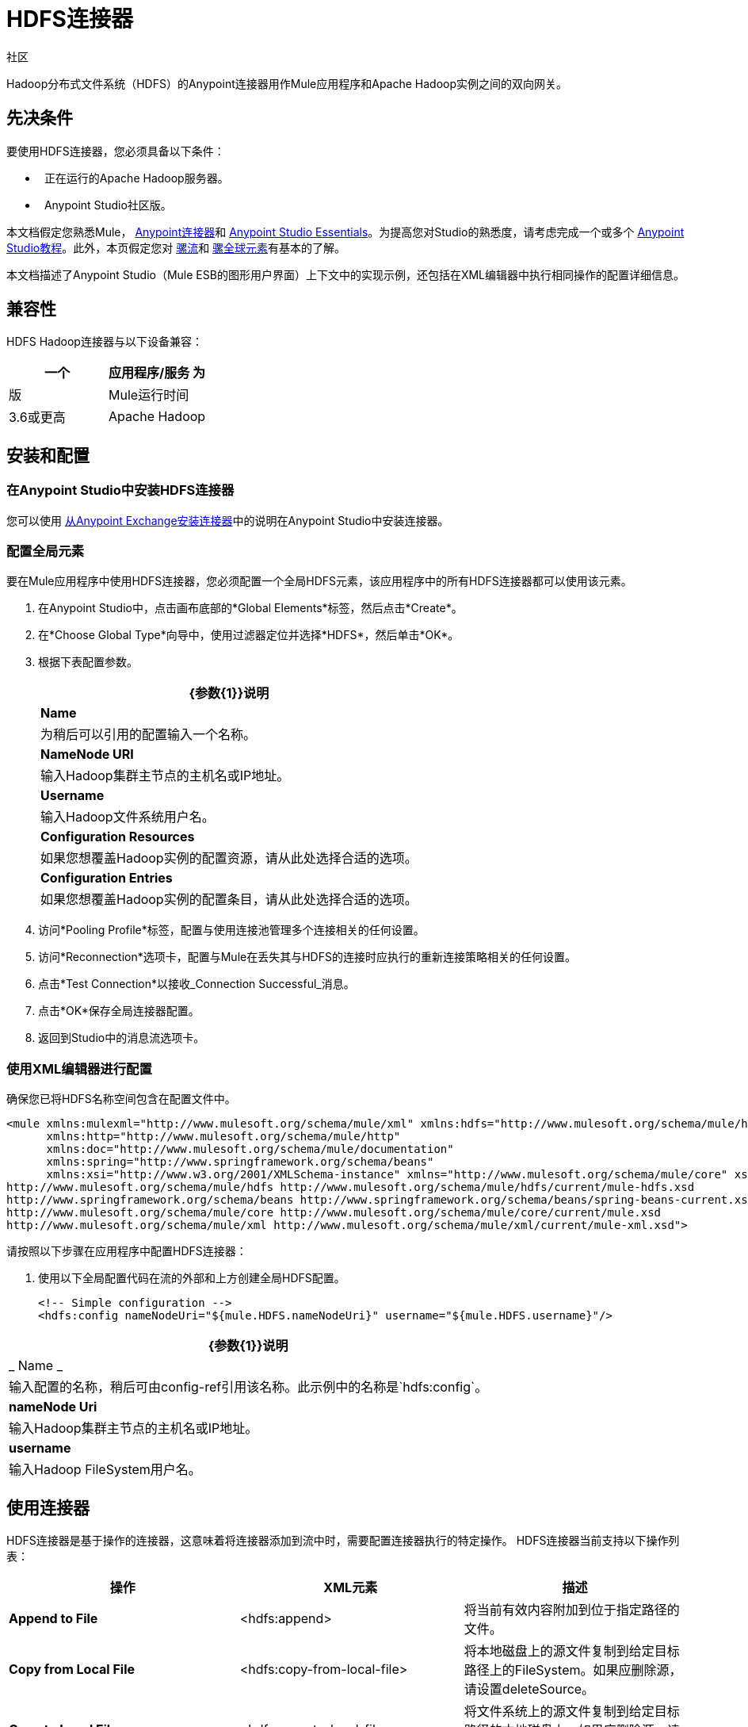 =  HDFS连接器
:keywords: anypoint studio, esb, connectors, hdfs

社区

Hadoop分布式文件系统（HDFS）的Anypoint连接器用作Mule应用程序和Apache Hadoop实例之间的双向网关。

== 先决条件

要使用HDFS连接器，您必须具备以下条件：

*   正在运行的Apache Hadoop服务器。
*    Anypoint Studio社区版。

本文档假定您熟悉Mule， link:/mule-user-guide/v/3.6/anypoint-connectors[Anypoint连接器]和 link:/anypoint-studio/v/6/index[Anypoint Studio Essentials]。为提高您对Studio的熟悉度，请考虑完成一个或多个 link:/anypoint-studio/v/6/basic-studio-tutorial[Anypoint Studio教程]。此外，本页假定您对 link:/mule-user-guide/v/3.6/mule-concepts[骡流]和 link:/mule-user-guide/v/3.6/global-elements[骡全球元素]有基本的了解。

本文档描述了Anypoint Studio（Mule ESB的图形用户界面）上下文中的实现示例，还包括在XML编辑器中执行相同操作的配置详细信息。

== 兼容性

HDFS Hadoop连接器与以下设备兼容：

[%header,cols="2*"]
|===
一个|
应用程序/服务

 为|
版

| Mule运行时间 | 3.6或更高
| Apache Hadoop  | 2.6.0或更高版本
|===

== 安装和配置

=== 在Anypoint Studio中安装HDFS连接器

您可以使用 link:/mule-user-guide/v/3.6/installing-connectors[从Anypoint Exchange安装连接器]中的说明在Anypoint Studio中安装连接器。


=== 配置全局元素

要在Mule应用程序中使用HDFS连接器，您必须配置一个全局HDFS元素，该应用程序中的所有HDFS连接器都可以使用该元素。

. 在Anypoint Studio中，点击画布底部的*Global Elements*标签，然后点击*Create*。
. 在*Choose Global Type*向导中，使用过滤器定位并选择*HDFS*，然后单击*OK*。
. 根据下表配置参数。
+
[%header%autowidth.spread]
|===
| {参数{1}}说明
| *Name*  |为稍后可以引用的配置输入一个名称。
| *NameNode URI*  |输入Hadoop集群主节点的主机名或IP地址。
| *Username*  |输入Hadoop文件系统用户名。
| *Configuration Resources*  |如果您想覆盖Hadoop实例的配置资源，请从此处选择合适的选项。
| *Configuration Entries*  |如果您想覆盖Hadoop实例的配置条目，请从此处选择合适的选项。
|===
+
. 访问*Pooling Profile*标签，配置与使用连接池管理多个连接相关的任何设置。
. 访问*Reconnection*选项卡，配置与Mule在丢失其与HDFS的连接时应执行的重新连接策略相关的任何设置。
. 点击*Test Connection*以接收_Connection Successful_消息。
. 点击*OK*保存全局连接器配置。
. 返回到Studio中的消息流选项卡。

=== 使用XML编辑器进行配置


确保您已将HDFS名称空间包含在配置文件中。

[source,xml, linenums]
----
<mule xmlns:mulexml="http://www.mulesoft.org/schema/mule/xml" xmlns:hdfs="http://www.mulesoft.org/schema/mule/hdfs"
      xmlns:http="http://www.mulesoft.org/schema/mule/http"
      xmlns:doc="http://www.mulesoft.org/schema/mule/documentation"
      xmlns:spring="http://www.springframework.org/schema/beans"
      xmlns:xsi="http://www.w3.org/2001/XMLSchema-instance" xmlns="http://www.mulesoft.org/schema/mule/core" xsi:schemaLocation="http://www.mulesoft.org/schema/mule/http http://www.mulesoft.org/schema/mule/http/current/mule-http.xsd
http://www.mulesoft.org/schema/mule/hdfs http://www.mulesoft.org/schema/mule/hdfs/current/mule-hdfs.xsd
http://www.springframework.org/schema/beans http://www.springframework.org/schema/beans/spring-beans-current.xsd
http://www.mulesoft.org/schema/mule/core http://www.mulesoft.org/schema/mule/core/current/mule.xsd
http://www.mulesoft.org/schema/mule/xml http://www.mulesoft.org/schema/mule/xml/current/mule-xml.xsd">
----

请按照以下步骤在应用程序中配置HDFS连接器：

. 使用以下全局配置代码在流的外部和上方创建全局HDFS配置。
+
[source,xml, linenums]
----
<!-- Simple configuration -->
<hdfs:config nameNodeUri="${mule.HDFS.nameNodeUri}" username="${mule.HDFS.username}"/>
----

[%header%autowidth.spread]
|===
| {参数{1}}说明
| _ Name _  |输入配置的名称，稍后可由config-ref引用该名称。此示例中的名称是`hdfs:config`。
| *nameNode Uri*  |输入Hadoop集群主节点的主机名或IP地址。
| *username*  |输入Hadoop FileSystem用户名。
|===



== 使用连接器

HDFS连接器是基于操作的连接器，这意味着将连接器添加到流中时，需要配置连接器执行的特定操作。 HDFS连接器当前支持以下操作列表：

[%header,cols="34,33,33"]
|===
|操作 | XML元素 |描述
| *Append to File*  | <hdfs:append>  |将当前有效内容附加到位于指定路径的文件。
| *Copy from Local File*  | <hdfs:copy-from-local-file>  |将本地磁盘上的源文件复制到给定目标路径上的FileSystem。如果应删除源，请设置deleteSource。
| *Copy to Local File*  | <hdfs:copy-to-local-file>  |将文件系统上的源文件复制到给定目标路径的本地磁盘上。如果应删除源，请设置deleteSource。
| *Delete Directories*  | <hdfs:delete-directory>  |删除位于指定路径的文件或目录。
| *Delete File*  | <hdfs:delete-file>  |删除位于指定路径的文件或目录。
| *Get Path Meta Data*  | <hdfs:get-metadata>  |获取路径的元数据并将其存储在流变量中。
| *Glob Status*  | <hdfs:glob-status>  |返回所有匹配文件模式的文件，不是校验和文件。
| *List Status*  | <hdfs:list-status>  |如果路径是目录，列出给定路径中文件和目录的状态。
| *Make Directories*  | <hdfs:make-directories>  |使文件和所有不存在的父目录进入目录。
| *Read from Path*  | <hdfs:read>  |读取由其路径指定的文件的内容，并将内容流式传输到其余的流。还要将HDFS_PATH_EXISTS和HDFS_CONTENT_SUMMARY入站属性添加到路径元数据中。
| *Rename*  | <hdfs:rename>  |将路径目标重命名为路径目标。
| *Set Owner*  | <hdfs:set-owner>  |设置路径的所有者，路径可以是文件或目录的路径。
| *Set Permission*  | <hdfs:set-permission>  |设置路径的权限，路径可以是文件或目录的路径。
| *Write to Path*  | <hdfs:write>  |将当前有效负载写入指定路径，创建新文件或附加到现有文件。
|===

=== 将连接器添加到Mule流中

. 创建一个新的Anypoint Studio项目。
. 添加任何Mule入站端点，例如HTTP侦听器，以开始。 +
. 将HDFS连接器拖到画布上，然后选择它以打开属性编辑器控制台。
. 根据下表配置连接器的参数。
+
[%header,cols="34,33,33"]
|===
| {字段{1}}说明 |缺省
| *Display Name*  |为应用程序中的连接器输入唯一标签。 | HDFS
| *Connector Configuration*  |连接到链接到此连接器的全局元素。全局元素封装有关到目标资源或服务的连接的可重用数据。选择您刚创建的全局HDFS连接器元素。 | 
| *Operation*  |选择此组件必须执行的操作。 | 
|===
. 保存您的配置。

== 用例

以下是HDFS连接器的两种常见用例：+

* 使用Mule应用程序在Apache Hadoop实例中创建文件。
* 使用Mule应用程序从Apache Hadoop实例中删除文件。

=== 示例：使用案例1

使用Mule应用程序在Hadoop实例中创建文件：

image:hdfsflow.png[hdfsflow]

. 在Anypoint Studio中，将HTTP连接器拖动到画布上，然后选择它以打开属性编辑器控制台。
. 添加新的HTTP侦听器配置全局元素：
.. 在*General Settings*中，点击*Add*按钮：
+
image:4-1.png[4-1]
.. 配置以下HTTP参数：
+
image:5-1.png[5-1]
+
[%header,cols="2*"]
|===
一个|
领域

 为|
值

| *Port*  | 8090
| *Path*  | filecreate
| *Host*  |本地主机
| *Display Name*  | HTTP_Listener_Configuration
|===

. 引用HTTP侦听器配置全局元素：
+
image:6-1.png[6-1]

. 添加记录器作用域以打印需要在Mule控制台中创建的文件的名称。根据下表配置记录器。
+
[%header%autowidth.spread]
|===
| {字段{1}}值
| *Display Name*  |写入路径日志（或您喜欢的任何其他名称）
| *Message*  |创建文件：`#[message.inboundProperties['http.query.params'].path] with message: #[message.inboundProperties['http.query.params`']。msg]
| *Level*  |信息（默认）
|===

. 添加一个设置负载转换器，将消息输入设置为有效负载，并根据下表进行配置。
+
[%header%autowidth.spread]
|===
| {字段{1}}值
| *Display Name*  |将消息输入设置为有效负载（或您喜欢的任何其他名称）
| *Value*  | `#[message.inboundProperties['http.query.params`“。MSG]
|===
. 将HDFS连接器拖到画布上，并选择它以打开属性编辑器控制台。
. 点击*Connector Configuration*字段旁边的加号，添加新的全局连接器配置。
. 根据下表配置全局元素。
+
[%header%autowidth.spread]
|===
| {字段{1}}值
| {名称{1}} HDFS
| NameNode URI  | <NameNode URI of Hadoop instance>
|用户名 | <Your Hadoop FileSystem username>
|===
. 返回应用程序中HDFS连接器的属性编辑器，根据下表配置其余参数。
+
[%header%autowidth.spread]
|====
| {字段{1}}值
| *Display Name*  |写入路径（或您喜欢的任何其他名称）
| *Connector* *Configuration*  | hdfs-conf（您创建的全局元素的名称）
| *Operation*  |写入路径
| *Path*  | `#[message.inboundProperties['http.query.params'].path]`
|====

. 将项目作为Mule应用程序运行（右键单击项目名称并单击**Run As > Mule Application**）。
. 从浏览器中导航到`http://localhost:8090/path=filecreate`
.  Mule执行查询，并使用指定的消息在Hadoop中创建文件。

===  XML编辑器


image:hdfsflow.png[hdfsflow]

. 为您的项目添加一个`hdfs:config`全局元素，并根据下表配置其属性。
+
[source,xml, linenums]
----
<hdfs:config name="HDFS" doc:name="HDFS" username="<username>" nameNodeUri="<namenode" />
----
+
[%header%autowidth.spread]
|=======
| {属性{1}}值
| *name*  | HDFS
| *doc:name*  | HDFS
| *username*  | <Your Hadoop FileSystem username>
| *nameNodeUri*  | NameNode Hadoop实例的URI
|=======

. 添加一个http：listner-config元素，如下所示。
+
[source,xml, linenums]
----
<http:listener-config name="HTTP_Listener_Configuration" host="localhost" port="8090" basePath="filecreate" doc:name="HTTP Listener Configuration"/>
<http:connector name="HTTP_HTTPS" cookieSpec="netscape" validateConnections="true" sendBufferSize="0" receiveBufferSize="0" receiveBacklog="0" clientSoTimeout="10000" serverSoTimeout="10000" socketSoLinger="0" doc:name="HTTP-HTTPS"/>
----
+
[%header,cols="2*"]
|===
| {属性{1}}值
| *name*  | HTTP_Listener_Configuration
| *host*  |本地主机
| *port*  | 8090
| *basePath*  | filecreate
| *doc:name*  | HTTP侦听器配置
|===

. 使用http：listener开始流程。
+
[source,xml, linenums]
----
<http:listener config-ref="HTTP_Listener_Configuration" path="/" doc:name="HTTP"/>
----
+
[%header%autowidth.spread]
|===
| {属性{1}}值
| *config-ref*  | HTTP_Listener_Configuration
| *Path*  | /
| *doc:name*  | HTTP
|===

. 为您的流程添加Logger转换器，根据下表配置属性。
+
[source,xml, linenums]
----
<set-payload value="#[message.inboundProperties['http.query.params'].msg]" doc:name="Set the message input as payload"/>
----
+
[%header,cols="2*"]
|====
| {属性{1}}值
| *message* a |
----

Creating file: #[message.inboundProperties['http.query.params'].path]
----

----

with message: #[message.inboundProperties['http.query.params'].msg]
----


| *level*  |信息（默认）
| *doc:name*  |写入路径日志
|====
+
. 添加一个设置负载转换器，将消息输入设置为有效负载。
+
[source,xml, linenums]
----
<set-payload value="#[message.inboundProperties['http.query.params'].msg]" doc:name="Set the message input as payload"/>
----
+
[%header%autowidth.spread]
|======
| {属性{1}}值
| *Value*  | `#[message.inboundProperties['http.query.params'].msg]`
| *doc:name*  |将消息输入设置为有效内容
|======
. 为您的流添加一个`hdfs:write`元素，并根据下表配置属性。
+
[%header%autowidth.spread]
|======
| {属性{1}}值
| *config-ref*  | HDFS-conf的
| *doc:name*  |写入路径
| *path*  | `#[message.inboundProperties['http.query.params'].path]`
|======

. 将项目作为Mule应用程序运行（右键单击项目名称并单击*Run As*> *Mule Application*）。
. 从浏览器中导航到`http://localhost:8090/path=filecreate`
.  Mule执行查询，并使用指定的消息在Hadoop中创建文件。


=== 示例代码

[source,xml, linenums]
----
<mule xmlns:tracking="http://www.mulesoft.org/schema/mule/ee/tracking" xmlns:mulexml="http://www.mulesoft.org/schema/mule/xml" xmlns:hdfs="http://www.mulesoft.org/schema/mule/hdfs"
      xmlns:http="http://www.mulesoft.org/schema/mule/http"
      xmlns:doc="http://www.mulesoft.org/schema/mule/documentation"
      xmlns:spring="http://www.springframework.org/schema/beans"
      xmlns:xsi="http://www.w3.org/2001/XMLSchema-instance" xmlns="http://www.mulesoft.org/schema/mule/core" xsi:schemaLocation="http://www.mulesoft.org/schema/mule/http http://www.mulesoft.org/schema/mule/http/current/mule-http.xsd
http://www.mulesoft.org/schema/mule/hdfs http://www.mulesoft.org/schema/mule/hdfs/current/mule-hdfs.xsd
http://www.springframework.org/schema/beans http://www.springframework.org/schema/beans/spring-beans-current.xsd
http://www.mulesoft.org/schema/mule/core http://www.mulesoft.org/schema/mule/core/current/mule.xsd
http://www.mulesoft.org/schema/mule/xml http://www.mulesoft.org/schema/mule/xml/current/mule-xml.xsd
http://www.mulesoft.org/schema/mule/ee/tracking http://www.mulesoft.org/schema/mule/ee/tracking/current/mule-tracking-ee.xsd">
<hdfs:config name="hdfs-conf" nameNodeUri="<Name node URI>" username="<FileSystem Username>" doc:name="HDFS"/>
<http:listener-config name="HTTP_Listener_Configuration" host="localhost" port="8090" basePath="filecreate" doc:name="HTTP Listener Configuration"/>
<http:connector name="HTTP_HTTPS" cookieSpec="netscape" validateConnections="true" sendBufferSize="0" receiveBufferSize="0" receiveBacklog="0" clientSoTimeout="10000" serverSoTimeout="10000" socketSoLinger="0" doc:name="HTTP-HTTPS"/>
<flow name="Create_File_Flow" doc:name="Create_File_Flow">
<http:listener config-ref="HTTP_Listener_Configuration" path="/" doc:name="HTTP"/>
<logger message="Creating file: #[message.inboundProperties['http.query.params'].path] with message: #[message.inboundProperties['http.query.params'].msg]" level="INFO" doc:name="Write to Path Log"/>
<set-payload value="#[message.inboundProperties['http.query.params'].msg]" doc:name="Set the message input as payload"/>
<hdfs:write config-ref="hdfs-conf" path="#[message.inboundProperties['http.query.params'].path]" doc:name="Write to Path"/>
</flow>
</mule>
----

=== 示例：使用案例2

使用Mule应用程序从Hadoop实例中删除文件：

image:DeleteFileFlow.png[DeleteFileFlow]

. 将HTTP连接器拖到画布中，然后选择它以打开属性编辑器控制台。
. 添加新的HTTP侦听器配置全局元素：
.. 在*General Settings*中，点击*Add*按钮：
+
image:11-1.png[11-1]
.. 配置以下HTTP参数：
+
image:12-1.png[12-1]
+
[%header,cols="2*"]
|===
一个|
领域

 为|
值

| *Port*  | 8090
| *Path*  | filedelete
| *Host*  |本地主机
| *Display Name*  | HTTP_Listener_Configuration
|===

.  引用HTTP侦听器配置全局元素：
+
image:13.png[13] +

. 在HTTP端点之后添加一个Logger作用域，以在Mule控制台中打印需要删除的文件的名称。根据下表配置记录器。
+
[%header%autowidth.spread]
|====
| {字段{1}}值
| *Display Name*  |删除文件日志（或您喜欢的任何其他名称）
| *Message*  |删除文件：`#[message.inboundProperties['http.query.params'].path]`
| *Level*  |信息（默认）
|====
. 将HDFS连接器拖到画布上，然后单击它以打开属性编辑器控制台。
. 单击“连接器配置”字段旁边的加号以添加新的全局连接器配置。
. 根据下表配置全局元素。
+
[%header%autowidth.spread]
|===
| {字段{1}}值
| {名称{1}} HDFS
| NameNode URI  | <NameNode URI of Hadoop instance>
|用户名 | <Your Hadoop FileSystem username>
|===
. 返回应用程序中HDFS连接器的属性编辑器，根据下表配置其余参数。
+
[%header%autowidth.spread]
|====
| {字段{1}}值
| *Display Name*  |删除文件（或您喜欢的任何其他名称）
| *Connector* *Configuration*  | hdfs-conf（您创建的全局元素的名称）
| *Operation*  |删除文件
| *Path*  | `#[ message.inboundProperties['http.query.params'].path]`
|====

. 将项目作为Mule应用程序运行（右键单击项目名称，然后单击**Run As > Mule Application**）。
. 从浏览器中导航到`  http://localhost:8090/path= filedelete`
.  Mule执行查询，并从Hadoop中删除文件。

===  XML编辑器

image:hdfsflow.png[hdfsflow]

. 为您的项目添加一个`hdfs:config`全局元素，然后根据下表配置其属性。
+
[source,xml, linenums]
----
<hdfs:config name="HDFS" doc:name="HDFS" username="<username>" nameNodeUri="<namenode" />
----
+
[%header%autowidth.spread]
|=======
| {属性{1}}值
| *name*  | HDFS
| *doc:name*  | HDFS
| *username*  | <Your Hadoop FileSystem username>
| *nameNodeUri*  | NameNode Hadoop实例的URI
|=======

. 添加一个`http:listener-config`元素，如下所示：
+
[source,xml, linenums]
----
<http:listener-config name="HTTP_Listener_Configuration" host="localhost" port="8090" basePath="filedelete" doc:name="HTTP Listener Configuration"/>
<http:connector name="HTTP_HTTPS" cookieSpec="netscape" validateConnections="true" sendBufferSize="0" receiveBufferSize="0" receiveBacklog="0" clientSoTimeout="10000" serverSoTimeout="10000" socketSoLinger="0" doc:name="HTTP-HTTPS"/>
----
+
[%header%autowidth.spread]
|====
| {属性{1}}值
| *name*  | HTTP_Listener_Configuration
| *host*  | 0.0.0.0
| *port*  | 8090
| *basePath*  | filedelete
|====

. 使用http：listener开始流程。
+
[source,xml, linenums]
----
<http:listener config-ref="HTTP_Listener_Configuration" path="/" doc:name="HTTP"/>
----
+
. 为您的流程添加Logger转换器，根据下表配置属性。
+
[source,xml, linenums]
----
<logger message="Deleting file:
#[message.inboundProperties['http.query.params'].path]" level="INFO"
doc:name="Delete file log"/>
----
+
[%header%autowidth.spread]
|===
| {属性{1}}值
| *message*  |删除文件：＃` [message.inboundProperties['http.query.params'].path]`
| *level*  |信息（默认）
| *doc:name*  |删除文件日志
|===
. 为您的流程添加一个`hdfs:delete-file`元素，并根据下表配置属性。
+
[source,xml, linenums]
----
<hdfs:delete-file config-ref="hdfs-conf" doc:name="Delete
file" path="#[message.inboundProperties['http.query.params'].path]"/>
----
+
[%header%autowidth.spread]
|=======
| {属性{1}}值
| *config-ref*  | HDFS-conf的
| *doc:name*  |删除文件
| *path*  | `# [message.inboundProperties['http.query.params'].path]`
|=======
. 将项目作为Mule应用程序运行（右键单击项目名称，然后选择Run As> Mule Application）。
. 从浏览器中导航到` http://localhost:8090/path= ` `filedelete`
.  Mule执行查询，并从Hadoop中删除文件。


=== 示例代码

[source,xml, linenums]
----
<mule xmlns:tracking="http://www.mulesoft.org/schema/mule/ee/tracking"
xmlns:mulexml="http://www.mulesoft.org/schema/mule/xml"
xmlns:hdfs="http://www.mulesoft.org/schema/mule/hdfs"
xmlns:http="http://www.mulesoft.org/schema/mule/http"
xmlns:doc="http://www.mulesoft.org/schema/mule/documentation"
xmlns:spring="http://www.springframework.org/schema/beans"
xmlns:xsi="http://www.w3.org/2001/XMLSchema-instance"
xmlns="http://www.mulesoft.org/schema/mule/core"
xsi:schemaLocation="http://www.mulesoft.org/schema/mule/http
http://www.mulesoft.org/schema/mule/http/current/mule-http.xsd
http://www.mulesoft.org/schema/mule/hdfs
http://www.mulesoft.org/schema/mule/hdfs/current/mule-hdfs.xsd
http://www.springframework.org/schema/beans
http://www.springframework.org/schema/beans/spring-beans-current.xsd
http://www.mulesoft.org/schema/mule/core
http://www.mulesoft.org/schema/mule/core/current/mule.xsd
http://www.mulesoft.org/schema/mule/xml
http://www.mulesoft.org/schema/mule/xml/current/mule-xml.xsd
http://www.mulesoft.org/schema/mule/ee/tracking
http://www.mulesoft.org/schema/mule/ee/tracking/current/mule-tracking-ee.xsd
">
<hdfs:config name="hdfs-conf" nameNodeUri="<Name node URI>" username="
<FileSystem Username>" doc:name="HDFS"/>
<http:listener-config name="HTTP_Listener_Configuration" host="localhost" port="8090" basePath="filecreate" doc:name="HTTP Listener Configuration"/>
<http:connector name="HTTP_HTTPS" cookieSpec="netscape" validateConnections="true" sendBufferSize="0" receiveBufferSize="0" receiveBacklog="0" clientSoTimeout="10000" serverSoTimeout="10000" socketSoLinger="0" doc:name="HTTP-HTTPS"/>
<flow name="Delete_File_Flow" doc:name="Delete_File_Flow">
<http:listener config-ref="HTTP_Listener_Configuration" path="/" doc:name="HTTP"/>
<logger message="Deleting file:
#[message.inboundProperties['http.query.params'].path]" level="INFO" 
doc:name="Delete file
log"/>
<hdfs:delete-file config-ref="hdfs-conf" doc:name="Delete file"
path="#[message.inboundProperties['http.query.params'].path]"/>
</flow>
</mule>
----

== 另请参阅

*  link:/release-notes/hdfs-connector-release-notes[HDFS连接器发行说明]
*  link:/mule-user-guide/v/3.6/anypoint-connectors[Anypoint连接器]
*  link:/mule-user-guide/v/3.6/using-maven-with-mule[使用与骡子的Maven]
